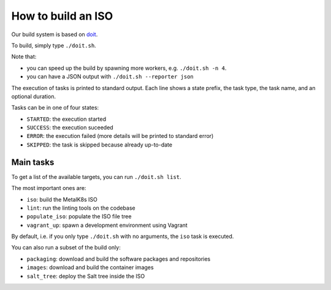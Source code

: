 .. _How to build an ISO:

How to build an ISO
===================

Our build system is based on `doit <http://pydoit.org/>`_.

To build, simply type ``./doit.sh``.

Note that:

- you can speed up the build by spawning more workers, e.g. ``./doit.sh -n 4``.
- you can have a JSON output with ``./doit.sh --reporter json``

The execution of tasks is printed to standard output. Each line shows a state
prefix, the task type, the task name, and an optional duration.

Tasks can be in one of four states:

- ``STARTED``: the execution started
- ``SUCCESS``: the execution suceeded
- ``ERROR``: the execution failed (more details will be printed to standard
  error)
- ``SKIPPED``: the task is skipped because already up-to-date

Main tasks
----------

To get a list of the available targets, you can run ``./doit.sh list``.

The most important ones are:

- ``iso``:  build the MetalK8s ISO
- ``lint``: run the linting tools on the codebase
- ``populate_iso``: populate the ISO file tree
- ``vagrant_up``: spawn a development environment using Vagrant

By default, i.e. if you only type ``./doit.sh`` with no arguments, the ``iso``
task is executed.

You can also run a subset of the build only:

- ``packaging``: download and build the software packages and repositories
- ``images``: download and build the container images
- ``salt_tree``: deploy the Salt tree inside the ISO
